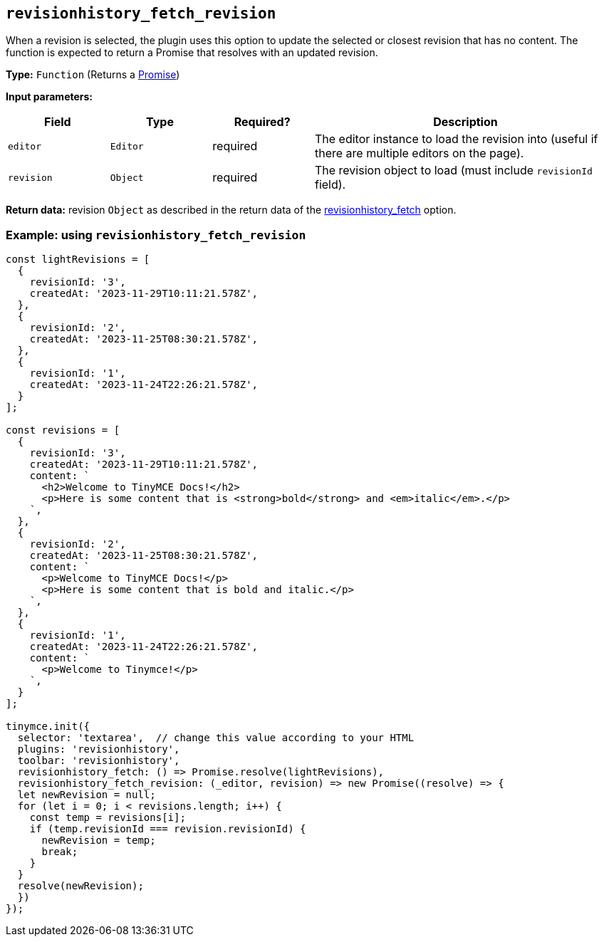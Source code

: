 [[revisionhistory_fetch_revision]]
== `revisionhistory_fetch_revision`
When a revision is selected, the plugin uses this option to update the selected or closest revision that has no content. The function is expected to return a Promise that resolves with an updated revision.

*Type:* `+Function+` (Returns a https://developer.mozilla.org/en-US/docs/Web/JavaScript/Reference/Global_Objects/Promise[Promise])

*Input parameters:*
[cols="1,1,1,3",options="header"]
|===
|Field |Type |Required? |Description
|`+editor+` | `+Editor+` | required | The editor instance to load the revision into (useful if there are multiple editors on the page).
|`+revision+` | `+Object+` | required | The revision object to load (must include `revisionId` field).
|===

*Return data:* revision `+Object+` as described in the return data of the xref:revisionhistory.adoc#revisionhistory_fetch[revisionhistory_fetch] option.

=== Example: using `revisionhistory_fetch_revision`

[source,js]
----
const lightRevisions = [
  {
    revisionId: '3',
    createdAt: '2023-11-29T10:11:21.578Z',
  },
  {
    revisionId: '2',
    createdAt: '2023-11-25T08:30:21.578Z',
  },
  {
    revisionId: '1',
    createdAt: '2023-11-24T22:26:21.578Z',
  }
];

const revisions = [
  {
    revisionId: '3',
    createdAt: '2023-11-29T10:11:21.578Z',
    content: `
      <h2>Welcome to TinyMCE Docs!</h2>
      <p>Here is some content that is <strong>bold</strong> and <em>italic</em>.</p>
    `,
  },
  {
    revisionId: '2',
    createdAt: '2023-11-25T08:30:21.578Z',
    content: `
      <p>Welcome to TinyMCE Docs!</p>
      <p>Here is some content that is bold and italic.</p>
    `,
  },
  {
    revisionId: '1',
    createdAt: '2023-11-24T22:26:21.578Z',
    content: `
      <p>Welcome to Tinymce!</p>
    `,
  }
];

tinymce.init({
  selector: 'textarea',  // change this value according to your HTML
  plugins: 'revisionhistory',
  toolbar: 'revisionhistory',
  revisionhistory_fetch: () => Promise.resolve(lightRevisions),
  revisionhistory_fetch_revision: (_editor, revision) => new Promise((resolve) => {
  let newRevision = null;
  for (let i = 0; i < revisions.length; i++) {
    const temp = revisions[i];
    if (temp.revisionId === revision.revisionId) {
      newRevision = temp;
      break;
    }
  }
  resolve(newRevision);
  })
});
----
